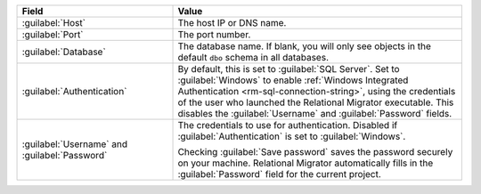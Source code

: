.. list-table::
   :header-rows: 1
   :widths: 35 65

   * - Field

     - Value

   * - :guilabel:`Host`

     - The host IP or DNS name.

   * - :guilabel:`Port`

     - The port number.

   * - :guilabel:`Database`

     - The database name. If blank, you will only see objects in the default
       ``dbo`` schema in all databases.

   * - :guilabel:`Authentication`

     - By default, this is set to :guilabel:`SQL Server`. Set to
       :guilabel:`Windows` to enable :ref:`Windows Integrated Authentication
       <rm-sql-connection-string>`, using the credentials of the user who
       launched the Relational Migrator executable. This disables the
       :guilabel:`Username` and :guilabel:`Password` fields.

   * - :guilabel:`Username` and :guilabel:`Password`

     - The credentials to use for authentication. Disabled if
       :guilabel:`Authentication` is set to :guilabel:`Windows`.
     
       Checking :guilabel:`Save password` saves the password securely on 
       your machine. Relational Migrator automatically fills in the 
       :guilabel:`Password` field for the current project.
